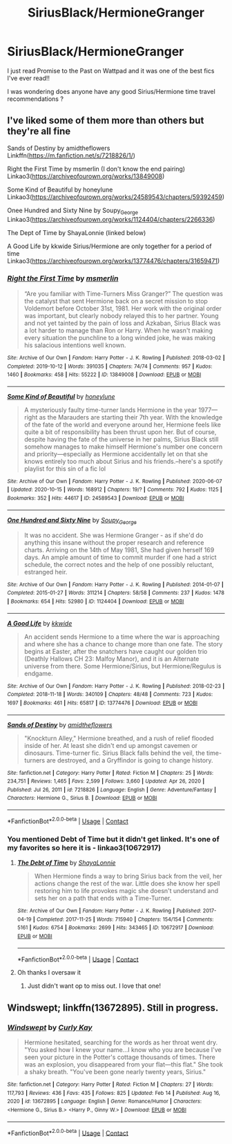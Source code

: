 #+TITLE: SiriusBlack/HermioneGranger

* SiriusBlack/HermioneGranger
:PROPERTIES:
:Author: feyre_otd
:Score: 0
:DateUnix: 1613821231.0
:DateShort: 2021-Feb-20
:FlairText: Recommendation
:END:
I just read Promise to the Past on Wattpad and it was one of the best fics I've ever read!!

I was wondering does anyone have any good Sirius/Hermione time travel recommendations ?


** I've liked some of them more than others but they're all fine

Sands of Destiny by amidtheflowers Linkffn([[https://m.fanfiction.net/s/7218826/1/]])

Right the First Time by msmerlin (I don't know the end pairing) Linkao3([[https://archiveofourown.org/works/13849008]])

Some Kind of Beautiful by honeylune Linkao3([[https://archiveofourown.org/works/24589543/chapters/59392459]])

Onee Hundred and Sixty Nine by Soupy_George Linkao3([[https://archiveofourown.org/works/1124404/chapters/2266336]])

The Dept of Time by ShayaLonnie (linked below)

A Good Life by kkwide Sirius/Hermione are only together for a period of time Linkao3([[https://archiveofourown.org/works/13774476/chapters/31659471]])
:PROPERTIES:
:Author: hp_777
:Score: 1
:DateUnix: 1613826103.0
:DateShort: 2021-Feb-20
:END:

*** [[https://archiveofourown.org/works/13849008][*/Right the First Time/*]] by [[https://www.archiveofourown.org/users/msmerlin/pseuds/msmerlin][/msmerlin/]]

#+begin_quote
  “Are you familiar with Time-Turners Miss Granger?” The question was the catalyst that sent Hermione back on a secret mission to stop Voldemort before October 31st, 1981. Her work with the original order was important, but clearly nobody relayed this to her partner. Young and not yet tainted by the pain of loss and Azkaban, Sirius Black was a lot harder to manage than Ron or Harry. When he wasn't making every situation the punchline to a long winded joke, he was making his salacious intentions well known.
#+end_quote

^{/Site/:} ^{Archive} ^{of} ^{Our} ^{Own} ^{*|*} ^{/Fandom/:} ^{Harry} ^{Potter} ^{-} ^{J.} ^{K.} ^{Rowling} ^{*|*} ^{/Published/:} ^{2018-03-02} ^{*|*} ^{/Completed/:} ^{2019-10-12} ^{*|*} ^{/Words/:} ^{391035} ^{*|*} ^{/Chapters/:} ^{74/74} ^{*|*} ^{/Comments/:} ^{957} ^{*|*} ^{/Kudos/:} ^{1460} ^{*|*} ^{/Bookmarks/:} ^{458} ^{*|*} ^{/Hits/:} ^{55222} ^{*|*} ^{/ID/:} ^{13849008} ^{*|*} ^{/Download/:} ^{[[https://archiveofourown.org/downloads/13849008/Right%20the%20First%20Time.epub?updated_at=1611681486][EPUB]]} ^{or} ^{[[https://archiveofourown.org/downloads/13849008/Right%20the%20First%20Time.mobi?updated_at=1611681486][MOBI]]}

--------------

[[https://archiveofourown.org/works/24589543][*/Some Kind of Beautiful/*]] by [[https://www.archiveofourown.org/users/honeylune/pseuds/honeylune][/honeylune/]]

#+begin_quote
  A mysteriously faulty time-turner lands Hermione in the year 1977---right as the Marauders are starting their 7th year. With the knowledge of the fate of the world and everyone around her, Hermione feels like quite a bit of responsibility has been thrust upon her. But of course, despite having the fate of the universe in her palms, Sirius Black still somehow manages to make himself Hermione's number one concern and priority---especially as Hermione accidentally let on that she knows entirely too much about Sirius and his friends.--here's a spotify playlist for this sin of a fic lol
#+end_quote

^{/Site/:} ^{Archive} ^{of} ^{Our} ^{Own} ^{*|*} ^{/Fandom/:} ^{Harry} ^{Potter} ^{-} ^{J.} ^{K.} ^{Rowling} ^{*|*} ^{/Published/:} ^{2020-06-07} ^{*|*} ^{/Updated/:} ^{2020-10-15} ^{*|*} ^{/Words/:} ^{168912} ^{*|*} ^{/Chapters/:} ^{19/?} ^{*|*} ^{/Comments/:} ^{792} ^{*|*} ^{/Kudos/:} ^{1125} ^{*|*} ^{/Bookmarks/:} ^{352} ^{*|*} ^{/Hits/:} ^{44617} ^{*|*} ^{/ID/:} ^{24589543} ^{*|*} ^{/Download/:} ^{[[https://archiveofourown.org/downloads/24589543/Some%20Kind%20of%20Beautiful.epub?updated_at=1610372889][EPUB]]} ^{or} ^{[[https://archiveofourown.org/downloads/24589543/Some%20Kind%20of%20Beautiful.mobi?updated_at=1610372889][MOBI]]}

--------------

[[https://archiveofourown.org/works/1124404][*/One Hundred and Sixty Nine/*]] by [[https://www.archiveofourown.org/users/Soupy_George/pseuds/Soupy_George][/Soupy_George/]]

#+begin_quote
  It was no accident. She was Hermione Granger - as if she'd do anything this insane without the proper research and reference charts. Arriving on the 14th of May 1981, She had given herself 169 days. An ample amount of time to commit murder if one had a strict schedule, the correct notes and the help of one possibly reluctant, estranged heir.
#+end_quote

^{/Site/:} ^{Archive} ^{of} ^{Our} ^{Own} ^{*|*} ^{/Fandom/:} ^{Harry} ^{Potter} ^{-} ^{J.} ^{K.} ^{Rowling} ^{*|*} ^{/Published/:} ^{2014-01-07} ^{*|*} ^{/Completed/:} ^{2015-01-27} ^{*|*} ^{/Words/:} ^{311214} ^{*|*} ^{/Chapters/:} ^{58/58} ^{*|*} ^{/Comments/:} ^{237} ^{*|*} ^{/Kudos/:} ^{1478} ^{*|*} ^{/Bookmarks/:} ^{654} ^{*|*} ^{/Hits/:} ^{52980} ^{*|*} ^{/ID/:} ^{1124404} ^{*|*} ^{/Download/:} ^{[[https://archiveofourown.org/downloads/1124404/One%20Hundred%20and%20Sixty.epub?updated_at=1612131973][EPUB]]} ^{or} ^{[[https://archiveofourown.org/downloads/1124404/One%20Hundred%20and%20Sixty.mobi?updated_at=1612131973][MOBI]]}

--------------

[[https://archiveofourown.org/works/13774476][*/A Good Life/*]] by [[https://www.archiveofourown.org/users/kkwide/pseuds/kkwide][/kkwide/]]

#+begin_quote
  An accident sends Hermione to a time where the war is approaching and where she has a chance to change more than one fate. The story begins at Easter, after the snatchers have caught our golden trio (Deathly Hallows CH 23: Malfoy Manor), and it is an Alternate universe from there. Some Hermione/Sirius, but Hermione/Regulus is endgame.
#+end_quote

^{/Site/:} ^{Archive} ^{of} ^{Our} ^{Own} ^{*|*} ^{/Fandom/:} ^{Harry} ^{Potter} ^{-} ^{J.} ^{K.} ^{Rowling} ^{*|*} ^{/Published/:} ^{2018-02-23} ^{*|*} ^{/Completed/:} ^{2018-11-18} ^{*|*} ^{/Words/:} ^{340109} ^{*|*} ^{/Chapters/:} ^{48/48} ^{*|*} ^{/Comments/:} ^{723} ^{*|*} ^{/Kudos/:} ^{1697} ^{*|*} ^{/Bookmarks/:} ^{461} ^{*|*} ^{/Hits/:} ^{65817} ^{*|*} ^{/ID/:} ^{13774476} ^{*|*} ^{/Download/:} ^{[[https://archiveofourown.org/downloads/13774476/A%20Good%20Life.epub?updated_at=1603046146][EPUB]]} ^{or} ^{[[https://archiveofourown.org/downloads/13774476/A%20Good%20Life.mobi?updated_at=1603046146][MOBI]]}

--------------

[[https://www.fanfiction.net/s/7218826/1/][*/Sands of Destiny/*]] by [[https://www.fanfiction.net/u/1026078/amidtheflowers][/amidtheflowers/]]

#+begin_quote
  "Knockturn Alley," Hermione breathed, and a rush of relief flooded inside of her. At least she didn't end up amongst cavemen or dinosaurs. Time-turner fic. Sirius Black falls behind the veil, the time-turners are destroyed, and a Gryffindor is going to change history.
#+end_quote

^{/Site/:} ^{fanfiction.net} ^{*|*} ^{/Category/:} ^{Harry} ^{Potter} ^{*|*} ^{/Rated/:} ^{Fiction} ^{M} ^{*|*} ^{/Chapters/:} ^{25} ^{*|*} ^{/Words/:} ^{234,751} ^{*|*} ^{/Reviews/:} ^{1,465} ^{*|*} ^{/Favs/:} ^{2,599} ^{*|*} ^{/Follows/:} ^{3,660} ^{*|*} ^{/Updated/:} ^{Apr} ^{26,} ^{2020} ^{*|*} ^{/Published/:} ^{Jul} ^{26,} ^{2011} ^{*|*} ^{/id/:} ^{7218826} ^{*|*} ^{/Language/:} ^{English} ^{*|*} ^{/Genre/:} ^{Adventure/Fantasy} ^{*|*} ^{/Characters/:} ^{Hermione} ^{G.,} ^{Sirius} ^{B.} ^{*|*} ^{/Download/:} ^{[[http://www.ff2ebook.com/old/ffn-bot/index.php?id=7218826&source=ff&filetype=epub][EPUB]]} ^{or} ^{[[http://www.ff2ebook.com/old/ffn-bot/index.php?id=7218826&source=ff&filetype=mobi][MOBI]]}

--------------

*FanfictionBot*^{2.0.0-beta} | [[https://github.com/FanfictionBot/reddit-ffn-bot/wiki/Usage][Usage]] | [[https://www.reddit.com/message/compose?to=tusing][Contact]]
:PROPERTIES:
:Author: FanfictionBot
:Score: 2
:DateUnix: 1613826127.0
:DateShort: 2021-Feb-20
:END:


*** You mentioned Debt of Time but it didn't get linked. It's one of my favorites so here it is - linkao3(10672917)
:PROPERTIES:
:Author: keleighk2
:Score: 1
:DateUnix: 1613834565.0
:DateShort: 2021-Feb-20
:END:

**** [[https://archiveofourown.org/works/10672917][*/The Debt of Time/*]] by [[https://www.archiveofourown.org/users/ShayaLonnie/pseuds/ShayaLonnie][/ShayaLonnie/]]

#+begin_quote
  When Hermione finds a way to bring Sirius back from the veil, her actions change the rest of the war. Little does she know her spell restoring him to life provokes magic she doesn't understand and sets her on a path that ends with a Time-Turner.
#+end_quote

^{/Site/:} ^{Archive} ^{of} ^{Our} ^{Own} ^{*|*} ^{/Fandom/:} ^{Harry} ^{Potter} ^{-} ^{J.} ^{K.} ^{Rowling} ^{*|*} ^{/Published/:} ^{2017-04-19} ^{*|*} ^{/Completed/:} ^{2017-11-25} ^{*|*} ^{/Words/:} ^{715940} ^{*|*} ^{/Chapters/:} ^{154/154} ^{*|*} ^{/Comments/:} ^{5161} ^{*|*} ^{/Kudos/:} ^{6754} ^{*|*} ^{/Bookmarks/:} ^{2699} ^{*|*} ^{/Hits/:} ^{343465} ^{*|*} ^{/ID/:} ^{10672917} ^{*|*} ^{/Download/:} ^{[[https://archiveofourown.org/downloads/10672917/The%20Debt%20of%20Time.epub?updated_at=1612737176][EPUB]]} ^{or} ^{[[https://archiveofourown.org/downloads/10672917/The%20Debt%20of%20Time.mobi?updated_at=1612737176][MOBI]]}

--------------

*FanfictionBot*^{2.0.0-beta} | [[https://github.com/FanfictionBot/reddit-ffn-bot/wiki/Usage][Usage]] | [[https://www.reddit.com/message/compose?to=tusing][Contact]]
:PROPERTIES:
:Author: FanfictionBot
:Score: 2
:DateUnix: 1613834583.0
:DateShort: 2021-Feb-20
:END:


**** Oh thanks I oversaw it
:PROPERTIES:
:Author: hp_777
:Score: 0
:DateUnix: 1613842611.0
:DateShort: 2021-Feb-20
:END:

***** Just didn't want op to miss out. I love that one!
:PROPERTIES:
:Author: keleighk2
:Score: 2
:DateUnix: 1613842714.0
:DateShort: 2021-Feb-20
:END:


** Windswept; linkffn(13672895). Still in progress.
:PROPERTIES:
:Author: amethyst_lover
:Score: 1
:DateUnix: 1613840847.0
:DateShort: 2021-Feb-20
:END:

*** [[https://www.fanfiction.net/s/13672895/1/][*/Windswept/*]] by [[https://www.fanfiction.net/u/12849545/Curly-Kay][/Curly Kay/]]

#+begin_quote
  Hermione hesitated, searching for the words as her throat went dry. "You asked how I knew your name...I know who you are because I've seen your picture in the Potter's cottage thousands of times. There was an explosion, you disappeared from your flat---this flat." She took a shaky breath. "You've been gone nearly twenty years, Sirius."
#+end_quote

^{/Site/:} ^{fanfiction.net} ^{*|*} ^{/Category/:} ^{Harry} ^{Potter} ^{*|*} ^{/Rated/:} ^{Fiction} ^{M} ^{*|*} ^{/Chapters/:} ^{27} ^{*|*} ^{/Words/:} ^{117,793} ^{*|*} ^{/Reviews/:} ^{436} ^{*|*} ^{/Favs/:} ^{435} ^{*|*} ^{/Follows/:} ^{825} ^{*|*} ^{/Updated/:} ^{Feb} ^{14} ^{*|*} ^{/Published/:} ^{Aug} ^{16,} ^{2020} ^{*|*} ^{/id/:} ^{13672895} ^{*|*} ^{/Language/:} ^{English} ^{*|*} ^{/Genre/:} ^{Romance/Humor} ^{*|*} ^{/Characters/:} ^{<Hermione} ^{G.,} ^{Sirius} ^{B.>} ^{<Harry} ^{P.,} ^{Ginny} ^{W.>} ^{*|*} ^{/Download/:} ^{[[http://www.ff2ebook.com/old/ffn-bot/index.php?id=13672895&source=ff&filetype=epub][EPUB]]} ^{or} ^{[[http://www.ff2ebook.com/old/ffn-bot/index.php?id=13672895&source=ff&filetype=mobi][MOBI]]}

--------------

*FanfictionBot*^{2.0.0-beta} | [[https://github.com/FanfictionBot/reddit-ffn-bot/wiki/Usage][Usage]] | [[https://www.reddit.com/message/compose?to=tusing][Contact]]
:PROPERTIES:
:Author: FanfictionBot
:Score: 1
:DateUnix: 1613840865.0
:DateShort: 2021-Feb-20
:END:
